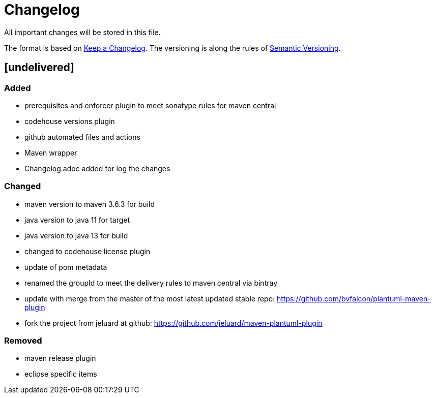 = Changelog
All important changes will be stored in this file.

The format is based on http://keepachangelog.com/de/[Keep a Changelog].
The versioning is along the rules of  http://semver.org/lang/de/[Semantic Versioning].

// == [3.1.1] delivered 2018-05-11

== [undelivered]
=== Added

* prerequisites and enforcer plugin to meet sonatype rules for maven central
* codehouse versions plugin
* github automated files and actions
* Maven wrapper
* Changelog.adoc added for log the changes

=== Changed

* maven version to maven 3.6.3 for build
* java version to java 11 for target
* java version to java 13 for build
* changed to codehouse license plugin
* update of pom metadata
* renamed the groupId to meet the delivery rules to maven central via bintray
* update with merge from the master of the most latest updated stable repo: https://github.com/bvfalcon/plantuml-maven-plugin
* fork the project from jeluard at github: https://github.com/jeluard/maven-plantuml-plugin

### Removed

* maven release plugin
* eclipse specific items

